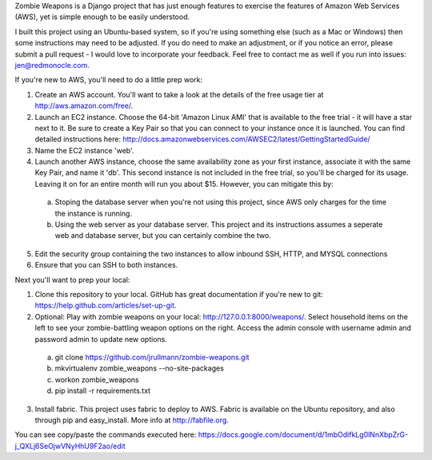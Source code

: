 Zombie Weapons is a Django project that has just enough features to exercise the features of Amazon Web Services (AWS), yet is simple enough to be easily understood.  

I built this project using an Ubuntu-based system, so if you're using something else (such as a Mac or Windows) then some instructions may need to be adjusted.  If you do need to make an adjustment, or if you notice an error, please submit a pull request - I would love to incorporate your feedback.  Feel free to contact me as well if you run into issues: jen@redmonocle.com.

If you're new to AWS, you'll need to do a little prep work:

1. Create an AWS account.  You'll want to take a look at the details of the free usage tier at http://aws.amazon.com/free/.
2. Launch an EC2 instance.  Choose the 64-bit 'Amazon Linux AMI' that is available to the free trial - it will have a star next to it.  Be sure to create a Key Pair so that you can connect to your instance once it is launched.  You can find detailed instructions here: http://docs.amazonwebservices.com/AWSEC2/latest/GettingStartedGuide/
3. Name the EC2 instance 'web'.
4. Launch another AWS instance, choose the same availability zone as your first instance, associate it with the same Key Pair, and name it 'db'.  This second instance is not included in the free trial, so you'll be charged for its usage.  Leaving it on for an entire month will run you about $15.  However, you can mitigate this by:
 a. Stoping the database server when you're not using this project, since AWS only charges for the time the instance is running.
 b. Using the web server as your database server.  This project and its instructions assumes a seperate web and database server, but you can certainly combine the two.
5. Edit the security group containing the two instances to allow inbound SSH, HTTP, and MYSQL connections 
6. Ensure that you can SSH to both instances.

Next you'll want to prep your local:

1. Clone this repository to your local.  GitHub has great documentation if you're new to git: https://help.github.com/articles/set-up-git.
2. Optional: Play with zombie weapons on your local: http://127.0.0.1:8000/weapons/.  Select household items on the left to see your zombie-battling weapon options on the right.  Access the admin console with username admin and password admin to update new options.
 a. git clone https://github.com/jrullmann/zombie-weapons.git
 b. mkvirtualenv zombie_weapons --no-site-packages
 c. workon zombie_weapons
 d. pip install -r requirements.txt
3. Install fabric.  This project uses fabric to deploy to AWS.  Fabric is available on the Ubuntu repository, and also through pip and easy_install.  More info at http://fabfile.org.

You can see copy/paste the commands executed here: https://docs.google.com/document/d/1mbOdifkLg0lNnXbpZrG-j_QXLj6SeOjwVNyHhU9F2ao/edit